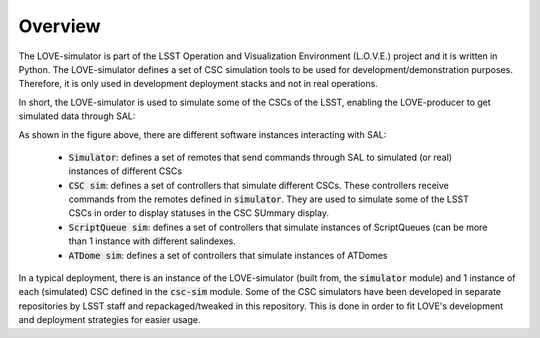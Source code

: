 ========
Overview
========

The LOVE-simulator is part of the LSST Operation and Visualization Environment (L.O.V.E.) project and it is written in Python.
The LOVE-simulator defines a set of CSC simulation tools to be used for development/demonstration purposes. Therefore, it is only used in development deployment stacks and not in real operations.

In short, the LOVE-simulator is used to simulate some of the CSCs of the LSST, enabling the LOVE-producer to get simulated data through SAL:

.. image:: ../assets/Simulator_Overview.svg

As shown in the figure above, there are different software instances interacting with SAL:

  - :code:`Simulator`: defines a set of remotes that send commands through SAL to simulated (or real) instances of different CSCs
  - :code:`CSC sim`: defines a set of controllers that simulate different CSCs. These controllers receive commands from the remotes defined in :code:`simulator`. They are used to simulate some of the LSST CSCs in order to display statuses in the CSC SUmmary display.
  - :code:`ScriptQueue sim`: defines a set of controllers that simulate instances of ScriptQueues (can be more than 1 instance with different salindexes.
  - :code:`ATDome sim`: defines a set of controllers that simulate instances of ATDomes

In a typical deployment, there is an instance of the LOVE-simulator (built from, the :code:`simulator` module) and 1 instance of each (simulated) CSC defined in the :code:`csc-sim` module.
Some of the CSC simulators have been developed in separate repositories by LSST staff and repackaged/tweaked in this repository. This is done in order to fit LOVE's development and deployment strategies for easier usage.
